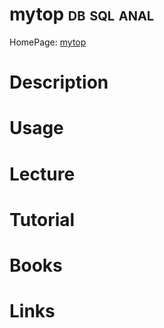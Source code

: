 #+TAGS: db sql anal


* mytop								:db:sql:anal:
HomePage: [[http://jeremy.zawodny.com/mysql/mytop/][mytop]]
* Description
* Usage
* Lecture
* Tutorial
* Books
* Links

